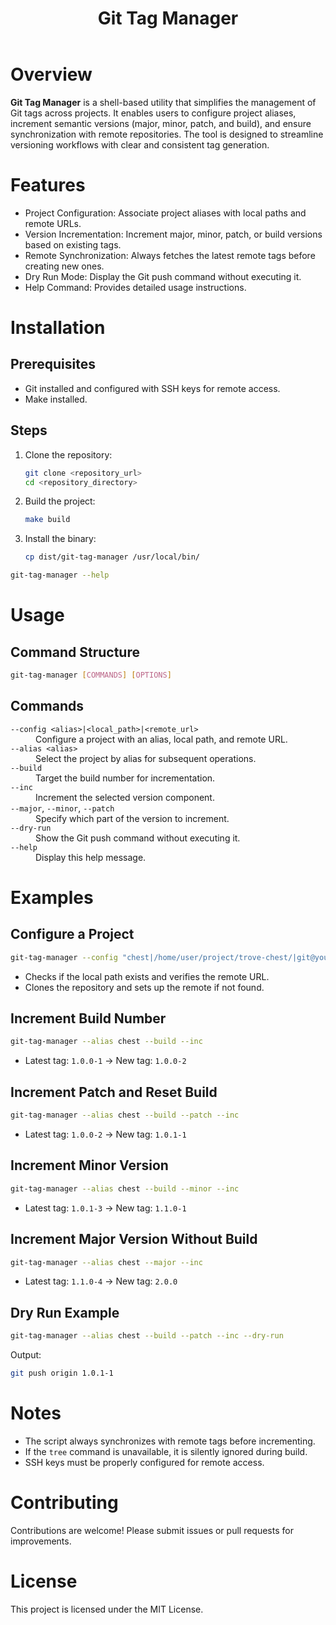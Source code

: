#+TITLE: Git Tag Manager
#+AUTHOR: 
#+DATE: 
#+DESCRIPTION: Utility for managing Git tags with version increment and remote synchronization.
#+OPTIONS: toc:nil

* Overview
*Git Tag Manager* is a shell-based utility that simplifies the management of Git tags across projects. It enables users to configure project aliases, increment semantic versions (major, minor, patch, and build), and ensure synchronization with remote repositories. The tool is designed to streamline versioning workflows with clear and consistent tag generation.

* Features
- Project Configuration: Associate project aliases with local paths and remote URLs.
- Version Incrementation: Increment major, minor, patch, or build versions based on existing tags.
- Remote Synchronization: Always fetches the latest remote tags before creating new ones.
- Dry Run Mode: Display the Git push command without executing it.
- Help Command: Provides detailed usage instructions.

* Installation
** Prerequisites
- Git installed and configured with SSH keys for remote access.
- Make installed.

** Steps
1. Clone the repository:
   #+BEGIN_SRC bash
   git clone <repository_url>
   cd <repository_directory>
   #+END_SRC

2. Build the project:
   #+BEGIN_SRC bash
   make build
   #+END_SRC

3. Install the binary:
   #+BEGIN_SRC bash
   cp dist/git-tag-manager /usr/local/bin/
   #+END_SRC

#+TIP: Ensure =/usr/local/bin/= is in your =$PATH$=. Verify installation:
#+BEGIN_SRC bash
git-tag-manager --help
#+END_SRC

* Usage
** Command Structure
#+BEGIN_SRC bash
git-tag-manager [COMMANDS] [OPTIONS]
#+END_SRC

** Commands
- ~--config <alias>|<local_path>|<remote_url>~ :: Configure a project with an alias, local path, and remote URL.
- ~--alias <alias>~ :: Select the project by alias for subsequent operations.
- ~--build~ :: Target the build number for incrementation.
- ~--inc~ :: Increment the selected version component.
- ~--major~, ~--minor~, ~--patch~ :: Specify which part of the version to increment.
- ~--dry-run~ :: Show the Git push command without executing it.
- ~--help~ :: Display this help message.

* Examples
** Configure a Project
#+BEGIN_SRC bash
git-tag-manager --config "chest|/home/user/project/trove-chest/|git@your-git-server:trove-chest.git"
#+END_SRC
- Checks if the local path exists and verifies the remote URL.
- Clones the repository and sets up the remote if not found.

** Increment Build Number
#+BEGIN_SRC bash
git-tag-manager --alias chest --build --inc
#+END_SRC
- Latest tag: =1.0.0-1= → New tag: =1.0.0-2=

** Increment Patch and Reset Build
#+BEGIN_SRC bash
git-tag-manager --alias chest --build --patch --inc
#+END_SRC
- Latest tag: =1.0.0-2= → New tag: =1.0.1-1=

** Increment Minor Version
#+BEGIN_SRC bash
git-tag-manager --alias chest --build --minor --inc
#+END_SRC
- Latest tag: =1.0.1-3= → New tag: =1.1.0-1=

** Increment Major Version Without Build
#+BEGIN_SRC bash
git-tag-manager --alias chest --major --inc
#+END_SRC
- Latest tag: =1.1.0-4= → New tag: =2.0.0=

** Dry Run Example
#+BEGIN_SRC bash
git-tag-manager --alias chest --build --patch --inc --dry-run
#+END_SRC
Output:
#+BEGIN_SRC bash
git push origin 1.0.1-1
#+END_SRC

* Notes
- The script always synchronizes with remote tags before incrementing.
- If the =tree= command is unavailable, it is silently ignored during build.
- SSH keys must be properly configured for remote access.

* Contributing
Contributions are welcome! Please submit issues or pull requests for improvements.

* License
This project is licensed under the MIT License.

